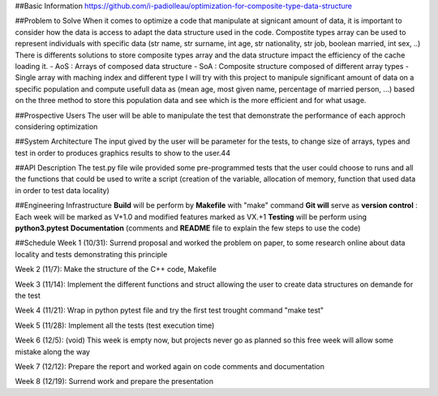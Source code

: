 ##Basic Information
https://github.com/i-padiolleau/optimization-for-composite-type-data-structure

##Problem to Solve
When it comes to optimize a code that manipulate at signicant amount of data, it is important to consider how the data is access to adapt the data structure used in the code. 
Compostite types array can be used to represent individuals with specific data (str name, str surname, int age, str nationality, str job, boolean married, int sex, ..)
There is differents solutions to store composite types array and the data structure impact the efficiency of the cache loading it. 
- AoS : Arrays of composed data structure
- SoA : Composite structure composed of different array types
- Single array with maching index and different type 
I will try with this project to manipule significant amount of data on a specific population and compute usefull data as (mean age, most given name, percentage of married person, ...)
based on the three method to store this population data and see which is the more efficient and for what usage.

##Prospective Users
The user will be able to manipulate the test that demonstrate the performance of each approch considering optimization

##System Architecture
The input gived by the user will be parameter for the tests, to change size of arrays, types and test in order to produces graphics results to show to the user.44

##API Description
The test.py file wile provided some pre-programmed tests that the user could choose to runs and all the functions that could be used to write a script (creation of the variable, allocation of memory, function that used data in order to test data locality)

##Engineering Infrastructure
**Build** will be perform by **Makefile** with "make" command
**Git will** serve as **version control** : Each week will be marked as V+1.0 and modified features marked as VX.+1
**Testing** will be perform using **python3.pytest**
**Documentation** (comments and **README** file to explain the few steps to use the code)

##Schedule
Week 1 (10/31):
Surrend proposal and worked the problem on paper, to some research online about data locality and tests demonstrating this principle

Week 2 (11/7):
Make the structure of the C++ code, Makefile

Week 3 (11/14):
Implement the different functions and struct allowing the user to create data structures on demande for the test

Week 4 (11/21):
Wrap in python pytest file and try the first test trought command "make test"

Week 5 (11/28):
Implement all the tests (test execution time)

Week 6 (12/5):
(void) This week is empty now, but projects never go as planned so this free week will allow some mistake along the way

Week 7 (12/12):
Prepare the report and worked again on code comments and documentation

Week 8 (12/19):
Surrend work and prepare the presentation